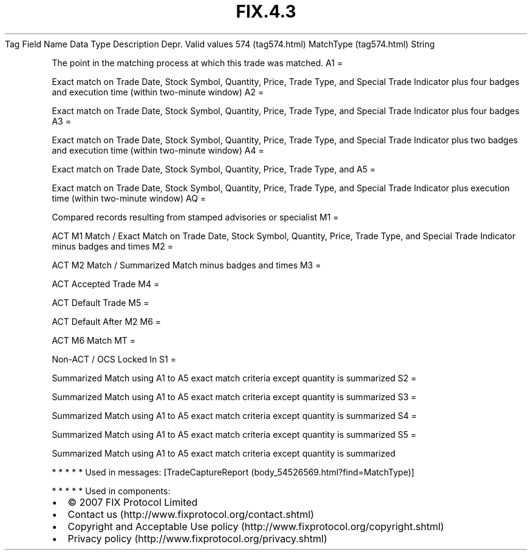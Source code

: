 .TH FIX.4.3 "" "" "Tag #574"
Tag
Field Name
Data Type
Description
Depr.
Valid values
574 (tag574.html)
MatchType (tag574.html)
String
.PP
The point in the matching process at which this trade was matched.
A1
=
.PP
Exact match on Trade Date, Stock Symbol, Quantity, Price, Trade
Type, and Special Trade Indicator plus four badges and execution
time (within two-minute window)
A2
=
.PP
Exact match on Trade Date, Stock Symbol, Quantity, Price, Trade
Type, and Special Trade Indicator plus four badges
A3
=
.PP
Exact match on Trade Date, Stock Symbol, Quantity, Price, Trade
Type, and Special Trade Indicator plus two badges and execution
time (within two-minute window)
A4
=
.PP
Exact match on Trade Date, Stock Symbol, Quantity, Price, Trade
Type, and
A5
=
.PP
Exact match on Trade Date, Stock Symbol, Quantity, Price, Trade
Type, and Special Trade Indicator plus execution time (within
two-minute window)
AQ
=
.PP
Compared records resulting from stamped advisories or specialist
M1
=
.PP
ACT M1 Match / Exact Match on Trade Date, Stock Symbol, Quantity,
Price, Trade Type, and Special Trade Indicator minus badges and
times
M2
=
.PP
ACT M2 Match / Summarized Match minus badges and times
M3
=
.PP
ACT Accepted Trade
M4
=
.PP
ACT Default Trade
M5
=
.PP
ACT Default After M2
M6
=
.PP
ACT M6 Match
MT
=
.PP
Non-ACT / OCS Locked In
S1
=
.PP
Summarized Match using A1 to A5 exact match criteria except
quantity is summarized
S2
=
.PP
Summarized Match using A1 to A5 exact match criteria except
quantity is summarized
S3
=
.PP
Summarized Match using A1 to A5 exact match criteria except
quantity is summarized
S4
=
.PP
Summarized Match using A1 to A5 exact match criteria except
quantity is summarized
S5
=
.PP
Summarized Match using A1 to A5 exact match criteria except
quantity is summarized
.PP
   *   *   *   *   *
Used in messages:
[TradeCaptureReport (body_54526569.html?find=MatchType)]
.PP
   *   *   *   *   *
Used in components:

.PD 0
.P
.PD

.PP
.PP
.IP \[bu] 2
© 2007 FIX Protocol Limited
.IP \[bu] 2
Contact us (http://www.fixprotocol.org/contact.shtml)
.IP \[bu] 2
Copyright and Acceptable Use policy (http://www.fixprotocol.org/copyright.shtml)
.IP \[bu] 2
Privacy policy (http://www.fixprotocol.org/privacy.shtml)
